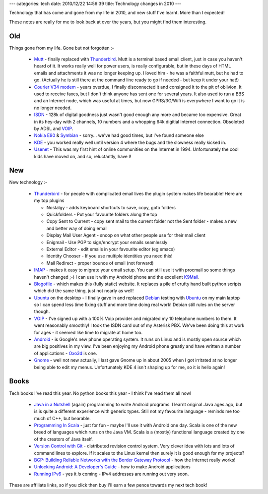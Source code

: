 ---
categories: tech
date: 2010/12/22 14:56:39
title: Technology changes in 2010
---

Technology that has come and gone from my life in 2010, and new stuff I've learnt.  More than I expected!

These notes are really for me to look back at over the years, but you might find them interesting.

Old
---

Things gone from my life.  Gone but not forgotten :-

  * Mutt_ - finally replaced with Thunderbird_.  Mutt is a terminal based email client, just in case you haven't heard of it.  It works really well for power users, is really configurable, but in these days of HTML emails and attachments it was no longer keeping up.  I loved him - he was a faithful mutt, but he had to go.  (Actually he is still there at the command line ready to go if needed - but keep it under your hat!)
  * `Courier V34 modem`_ - years overdue, I finally disconnected it and consigned it to the pit of oblivion.  It used to receive faxes, but I don't think anyone has sent one for several years.  It also used to run a BBS and an Internet node, which was useful at times, but now GPRS/3G/Wifi is everywhere I want to go it is no longer needed.
  * ISDN_ - 128k of digital goodness just wasn't good enough any more and became too expensive.  Great in its hey-day with 2 channels, 10 numbers and a whopping 64k digitial Internet connection.  Obsoleted by ADSL and VOIP_.
  * `Nokia E90`_ & Symbian_ - sorry... we've had good times, but I've found someone else
  * KDE_ - you worked really well until version 4 where the bugs and the slowness really kicked in.
  * Usenet_  - This was my first hint of online communities on the Internet in 1994.  Unfortunately the cool kids have moved on, and so, reluctantly, have I!

.. _Mutt: http://www.mutt.org/
.. _`Courier V34 modem`:  http://www.google.co.uk/images?q=courier+modem
.. _ISDN: http://en.wikipedia.org/wiki/Integrated_Services_Digital_Network
.. _`Nokia E90`: http://www.nokia.co.uk/find-products/all-phones/nokia-e90-communicator
.. _Symbian: http://en.wikipedia.org/wiki/Symbian_OS
.. _KDE: http://www.kde.org/
.. _Usenet: http://en.wikimedia.org/wiki/Usenet

New
---

New technology :-

  * Thunderbird_ - for people with complicated email lives the plugin system makes life bearable!  Here are my top plugins

    * Nostalgy - adds keyboard shortcuts to save, copy, goto folders
    * Quickfolders - Put your favourite folders along the top
    * Copy Sent to Current - copy sent mail to the current folder not the Sent folder - makes a new and better way of doing email
    * Display Mail User Agent - snoop on what other people use for their mail client
    * Enigmail - Use PGP to sign/encrypt your emails seamlessly
    * External Editor - edit emails in your favourite editor (eg emacs)
    * Identity Chooser - If you use multiple identities you need this!
    * Mail Redirect - proper bounce of email (not forward)

  * IMAP_ - makes it easy to migrate your email setup.  You can still use it with procmail so some things haven't changed ;-)  I can use it with my Android phone and the excellent K9Mail_.
  * Blogofile_ - which makes this (fully static) website.  It replaces a pile of crufty hand built python scripts which did the same thing, just not nearly as well!
  * Ubuntu_ on the desktop - I finally gave in and replaced Debian_ testing with Ubuntu_ on my main laptop so I can spend less time fixing stuff and more time doing real work!  Debian still rules on the server though.
  * VOIP_ - I've signed up with a 100% Voip provider and migrated my 10 telephone numbers to them.  It went reasonably smoothly!  I took the ISDN card out of my Asterisk PBX.  We've been doing this at work for ages - it seemed like time to migrate at home too.
  * Android_ - is Google's new phone operating system.  It runs on Linux and is mostly open source which are big positives in my view.  I've been enjoying my Android phone greatly and have written a number of applications - Oxo3d_ is one.
  * Gnome_ - well not new actually, I last gave Gnome up in about 2005 when I got irritated at no longer being able to edit my menus.  Unfortunately KDE 4 isn't shaping up for me, so it is hello again!

.. _Thunderbird: http://www.mozillamessaging.com/en-GB/thunderbird/
.. _IMAP: https://secure.wikimedia.org/wikipedia/en/wiki/UW_IMAP
.. _Blogofile: http://www.blogofile.com
.. _Debian: http://http://www.debian.org/
.. _Ubuntu: http://www.ubuntu.com/
.. _VOIP: http://www.gradwell.com/phoneservices/enterprise
.. _Android: http://www.android.org/
.. _Gnome: http://www.gnome.org/
.. _Oxo3d: http://www.craig-wood.com/nick/android/oxo3d/
.. _K9Mail: https://code.google.com/p/k9mail/

Books
-----

Tech books I've read this year.  No python books this year - I think I've read them all now!

  * `Java in a Nutshell`_ (again) programming to write Android programs.  I learnt original Java ages ago, but is is quite a different experience with generic types.  Still not my favourite language - reminds me too much of C++, but bearable.
  * `Programming In Scala`_ - just for fun - maybe I'll use it with Android one day.  Scala is one of the new breed of languages which runs on the Java VM.  Scala is a (mostly) functional language created by one of the creators of Java itself.
  * `Version Control with Git`_ - distributed revision control system.  Very clever idea with lots and lots of command lines to explore.  If it scales to the Linux kernel then surely it is good enough for my projects?
  * `BGP: Building Reliable Networks with the Border Gateway Protocol`_ - how the Internet really works!
  * `Unlocking Android: A Developer's Guide`_ - how to make Android applications
  * `Running IPv6`_ - yes it *is* coming - IPv4 addresses are running out very soon.

These are affiliate links, so if you click then buy I'll earn a few pence towards my next tech book!

.. _`Java in a Nutshell`: http://www.amazon.co.uk/dp/0596007736/?tag=niccrawoosweb-21
.. _`Programming In Scala`: http://www.amazon.co.uk/dp/0981531601/?tag=niccrawoosweb-21
.. _`Version Control with Git`: http://www.amazon.co.uk/dp/0596520123/?tag=niccrawoosweb-21
.. _`Unlocking Android: A Developer's Guide`: http://www.amazon.co.uk/dp/1933988673/?tag=niccrawoosweb-21
.. _`BGP: Building Reliable Networks with the Border Gateway Protocol`: http://www.amazon.co.uk/dp/0596002548/?tag=niccrawoosweb-21
.. _`Running IPv6`: http://www.amazon.co.uk/dp/1590595270/?tag=niccrawoosweb-21
